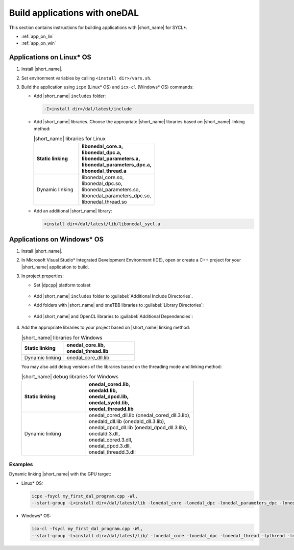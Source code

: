 .. ******************************************************************************
.. * Copyright 2014 Intel Corporation
.. *
.. * Licensed under the Apache License, Version 2.0 (the "License");
.. * you may not use this file except in compliance with the License.
.. * You may obtain a copy of the License at
.. *
.. *     http://www.apache.org/licenses/LICENSE-2.0
.. *
.. * Unless required by applicable law or agreed to in writing, software
.. * distributed under the License is distributed on an "AS IS" BASIS,
.. * WITHOUT WARRANTIES OR CONDITIONS OF ANY KIND, either express or implied.
.. * See the License for the specific language governing permissions and
.. * limitations under the License.
.. *******************************************************************************/

Build applications with oneDAL
==============================

This section contains instructions for building applications with |short_name| for SYCL\*.

- :ref:`app_on_lin`
- :ref:`app_on_win`

.. _app_on_lin:

Applications on Linux* OS
-------------------------

#. Install |short_name|.

#. Set environment variables by calling ``<install dir>/vars.sh``.

#. Build the application using ``icpx`` (Linux* OS) and ``icx-cl`` (Windows* OS) commands:

   - Add |short_name| ``includes`` folder:

     .. code-block:: text

        -I<install dir>/dal/latest/include

   - Add |short_name| libraries. Choose the appropriate |short_name| libraries based on |short_name| linking method:

     .. tabularcolumns::  |\Y{0.2}|\Y{0.4}|\Y{0.4}|

     .. list-table:: |short_name| libraries for Linux
          :widths: 15 25
          :header-rows: 1
          :align: left
          :class: longtable

          * - Static linking
            -
              | libonedal_core.a,
              | libonedal_dpc.a,
              | libonedal_parameters.a,
              | libonedal_parameters_dpc.a,
              | libonedal_thread.a
          * - Dynamic linking
            -
              | libonedal_core.so,
              | libonedal_dpc.so,
              | libonedal_parameters.so,
              | libonedal_parameters_dpc.so,
              | libonedal_thread.so

   - Add an additional |short_name| library:

     .. code-block:: text

        <install dir>/dal/latest/lib/libonedal_sycl.a

.. _app_on_win:


Applications on Windows* OS
---------------------------

#. Install |short_name|.

#. In Microsoft Visual Studio* Integrated Development Environment (IDE),
   open or create a C++ project for your |short_name| application to build.

#. In project properties:

   - Set |dpcpp| platform toolset:

     .. figure:: /onedal/build_app/images/MSVSPlatformToolset.jpg
       :width: 600
       :align: center
       :alt: In General configuration properties, choose Platform Toolset property

   - Add |short_name| ``includes`` folder to :guilabel:`Additional Include Directories`.
   - Add folders with |short_name| and oneTBB libraries to :guilabel:`Library Directories`:

     .. figure:: /onedal/build_app/images/LibraryDirectories.jpg
       :width: 600
       :align: center
       :alt: In VC++ Directories, choose Library Directories property

   - Add |short_name| and OpenCL libraries to :guilabel:`Additional Dependencies`:

     .. figure:: /onedal/build_app/images/AdditionalDependencies.jpg
       :width: 600
       :align: center
       :alt: In Linker configuration properties, choose Input.

#. Add the appropriate libraries to your project based on |short_name| linking method:

   .. tabularcolumns::  |\Y{0.2}|\Y{0.4}|\Y{0.4}|

   .. list-table:: |short_name| libraries for Windows
      :widths: 15 25
      :header-rows: 1
      :align: left
      :class: longtable

      * - Static linking
        - 
          | onedal_core.lib,
          | onedal_thread.lib
      * - Dynamic linking
        - 
          | onedal_core_dll.lib

   You may also add debug versions of the libraries based on the threading mode and linking method:

   .. tabularcolumns::  |\Y{0.2}|\Y{0.4}|\Y{0.4}|

   .. list-table:: |short_name| debug libraries for Windows
      :widths: 15 25
      :header-rows: 1
      :align: left
      :class: longtable

      * - Static linking
        -
          | onedal_cored.lib,
          | onedald.lib,
          | onedal_dpcd.lib,
          | onedal_sycld.lib,
          | onedal_threadd.lib
      * - Dynamic linking
        -
          | onedal_cored_dll.lib (onedal_cored_dll.3.lib),
          | onedald_dll.lib (onedald_dll.3.lib),
          | onedal_dpcd_dll.lib (onedal_dpcd_dll.3.lib),
          | onedald.3.dll,
          | onedal_cored.3.dll,
          | onedal_dpcd.3.dll,
          | onedal_threadd.3.dll

Examples
********

Dynamic linking |short_name| with the GPU target:

* Linux* OS:
   
  .. code-block:: text

     icpx -fsycl my_first_dal_program.cpp -Wl,
     --start-group -L<install dir>/dal/latest/lib -lonedal_core -lonedal_dpc -lonedal_parameters_dpc -lonedal_thread -lpthread -ldl -lOpenCL -L<install dir>/tbb/latest/lib/ -ltbb -ltbbmalloc <install dir>/dal/latest/lib/libonedal_sycl.a -Wl,--end-group

* Windows* OS:
   
  .. code-block:: text

     icx-cl -fsycl my_first_dal_program.cpp -Wl,
     --start-group -L<install dir>/dal/latest/lib/ -lonedal_core -lonedal_dpc -lonedal_thread -lpthread -ldl -lOpenCL -L<install dir>/tbb/latest/lib/ -ltbb -ltbbmalloc <install dir>/dal/latest/lib/libonedal_sycl.a -Wl,--end-group
